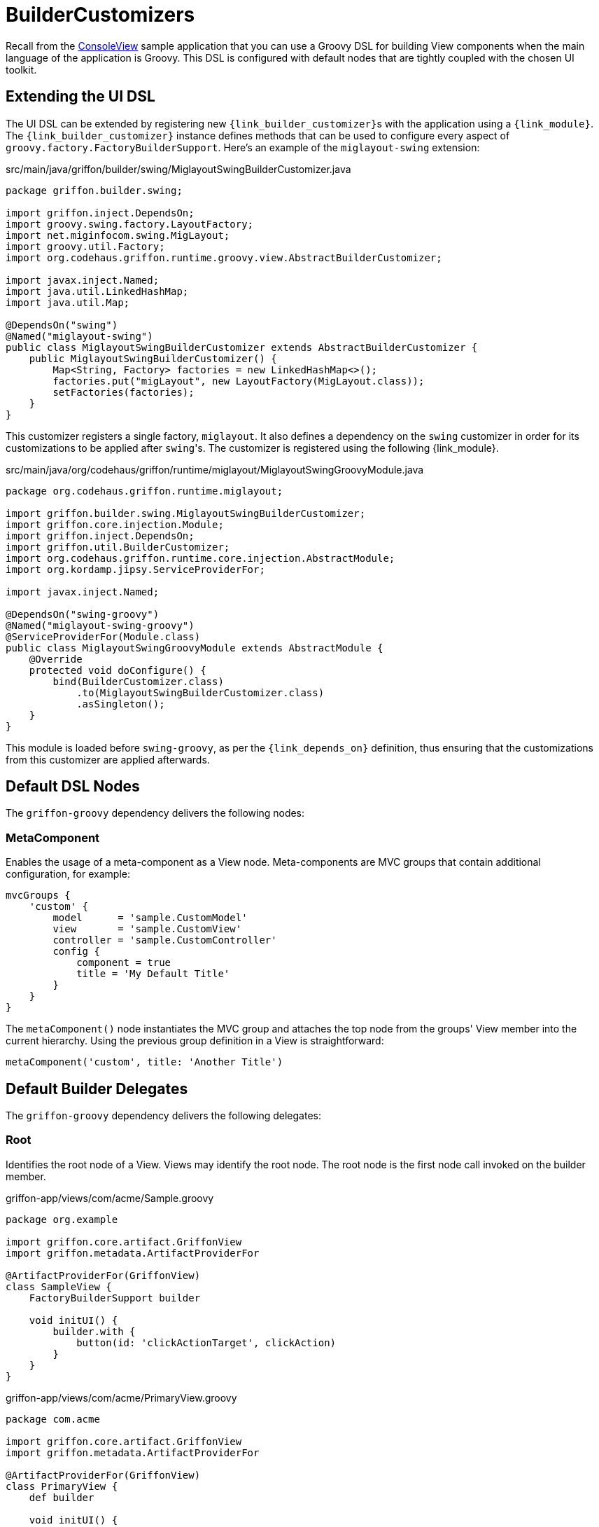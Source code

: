 
[[_views_builder_customizers]]
= BuilderCustomizers

Recall from the <<_getting_started_console_example_view,ConsoleView>> sample application
that you can use a Groovy DSL for building View components when the main language
of the application is Groovy. This DSL is configured with default nodes that are
tightly coupled with the chosen UI toolkit.

== Extending the UI DSL

The UI DSL can be extended by registering new ``{link_builder_customizer}``s with the application
using a `{link_module}`. The `{link_builder_customizer}` instance defines methods
that can be used to configure every aspect of `groovy.factory.FactoryBuilderSupport`.
Here's an example of the `miglayout-swing` extension:

.src/main/java/griffon/builder/swing/MiglayoutSwingBuilderCustomizer.java
[source,java,linenums,options="nowrap"]
----
package griffon.builder.swing;

import griffon.inject.DependsOn;
import groovy.swing.factory.LayoutFactory;
import net.miginfocom.swing.MigLayout;
import groovy.util.Factory;
import org.codehaus.griffon.runtime.groovy.view.AbstractBuilderCustomizer;

import javax.inject.Named;
import java.util.LinkedHashMap;
import java.util.Map;

@DependsOn("swing")
@Named("miglayout-swing")
public class MiglayoutSwingBuilderCustomizer extends AbstractBuilderCustomizer {
    public MiglayoutSwingBuilderCustomizer() {
        Map<String, Factory> factories = new LinkedHashMap<>();
        factories.put("migLayout", new LayoutFactory(MigLayout.class));
        setFactories(factories);
    }
}
----

This customizer registers a single factory, `miglayout`. It also defines a dependency
on the `swing` customizer in order for its customizations to be applied after ``swing``'s.
The customizer is registered using the following {link_module}.

.src/main/java/org/codehaus/griffon/runtime/miglayout/MiglayoutSwingGroovyModule.java
[source,java,linenums,options="nowrap"]
----
package org.codehaus.griffon.runtime.miglayout;

import griffon.builder.swing.MiglayoutSwingBuilderCustomizer;
import griffon.core.injection.Module;
import griffon.inject.DependsOn;
import griffon.util.BuilderCustomizer;
import org.codehaus.griffon.runtime.core.injection.AbstractModule;
import org.kordamp.jipsy.ServiceProviderFor;

import javax.inject.Named;

@DependsOn("swing-groovy")
@Named("miglayout-swing-groovy")
@ServiceProviderFor(Module.class)
public class MiglayoutSwingGroovyModule extends AbstractModule {
    @Override
    protected void doConfigure() {
        bind(BuilderCustomizer.class)
            .to(MiglayoutSwingBuilderCustomizer.class)
            .asSingleton();
    }
}
----

This module is loaded before `swing-groovy`, as per the `{link_depends_on}` definition,
thus ensuring that the customizations from this customizer are applied afterwards.

== Default DSL Nodes

The `griffon-groovy` dependency delivers the following nodes:

=== MetaComponent

Enables the usage of a meta-component as a View node. Meta-components are MVC groups
that contain additional configuration, for example:

[source,groovy,linenums,options="nowrap"]
----
mvcGroups {
    'custom' {
        model      = 'sample.CustomModel'
        view       = 'sample.CustomView'
        controller = 'sample.CustomController'
        config {
            component = true
            title = 'My Default Title'
        }
    }
}
----

The `metaComponent()` node instantiates the MVC group and attaches the top node from
the groups' View member into the current hierarchy. Using the previous group definition
in a View is straightforward:

[source,groovy,options="nowrap"]
----
metaComponent('custom', title: 'Another Title')
----

== Default Builder Delegates

The `griffon-groovy` dependency delivers the following delegates:

=== Root

Identifies the root node of a View. Views may identify the root node. The root node is the first
node call invoked on the builder member.

.griffon-app/views/com/acme/Sample.groovy
[source,groovy,linenums,options="nowrap"]
----
package org.example

import griffon.core.artifact.GriffonView
import griffon.metadata.ArtifactProviderFor

@ArtifactProviderFor(GriffonView)
class SampleView {
    FactoryBuilderSupport builder

    void initUI() {
        builder.with {
            button(id: 'clickActionTarget', clickAction)
        }
    }
}
----

.griffon-app/views/com/acme/PrimaryView.groovy
[source,groovy,linenums,options="nowrap"]
----
package com.acme

import griffon.core.artifact.GriffonView
import griffon.metadata.ArtifactProviderFor

@ArtifactProviderFor(GriffonView)
class PrimaryView {
    def builder

    void initUI() {
        builder.with {
            application(title: 'Sample') {
                borderLayout()
                label 'Options', constraints: NORTH
                node createMVCGroup('sample').rootNode
            }
        }
    }
}
----
